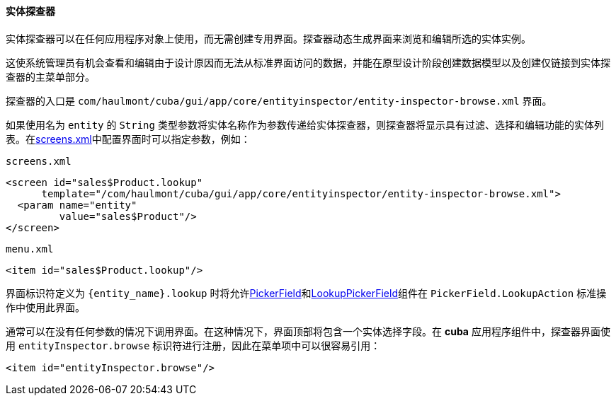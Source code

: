 :sourcesdir: ../../../../source

[[entity_inspector]]
==== 实体探查器

实体探查器可以在任何应用程序对象上使用，而无需创建专用界面。探查器动态生成界面来浏览和编辑所选的实体实例。

这使系统管理员有机会查看和编辑由于设计原因而无法从标准界面访问的数据，并能在原型设计阶段创建数据模型以及创建仅链接到实体探查器的主菜单部分。

探查器的入口是 `com/haulmont/cuba/gui/app/core/entityinspector/entity-inspector-browse.xml` 界面。

如果使用名为 `entity` 的 `String` 类型参数将实体名称作为参数传递给实体探查器，则探查器将显示具有过滤、选择和编辑功能的实体列表。在<<screens.xml,screens.xml>>中配置界面时可以指定参数，例如：

`screens.xml`

[source, xml]
----
<screen id="sales$Product.lookup"
      template="/com/haulmont/cuba/gui/app/core/entityinspector/entity-inspector-browse.xml">
  <param name="entity"
         value="sales$Product"/>
</screen>
----

`menu.xml`

[source, xml]
----
<item id="sales$Product.lookup"/>
----

界面标识符定义为 `++{entity_name}.lookup++` 时将允许<<gui_PickerField,PickerField>>和<<gui_LookupPickerField,LookupPickerField>>组件在 `PickerField.LookupAction` 标准操作中使用此界面。

通常可以在没有任何参数的情况下调用界面。在这种情况下，界面顶部将包含一个实体选择字段。在 *cuba* 应用程序组件中，探查器界面使用 `entityInspector.browse` 标识符进行注册，因此在菜单项中可以很容易引用：

[source, xml]
----
<item id="entityInspector.browse"/>
----

